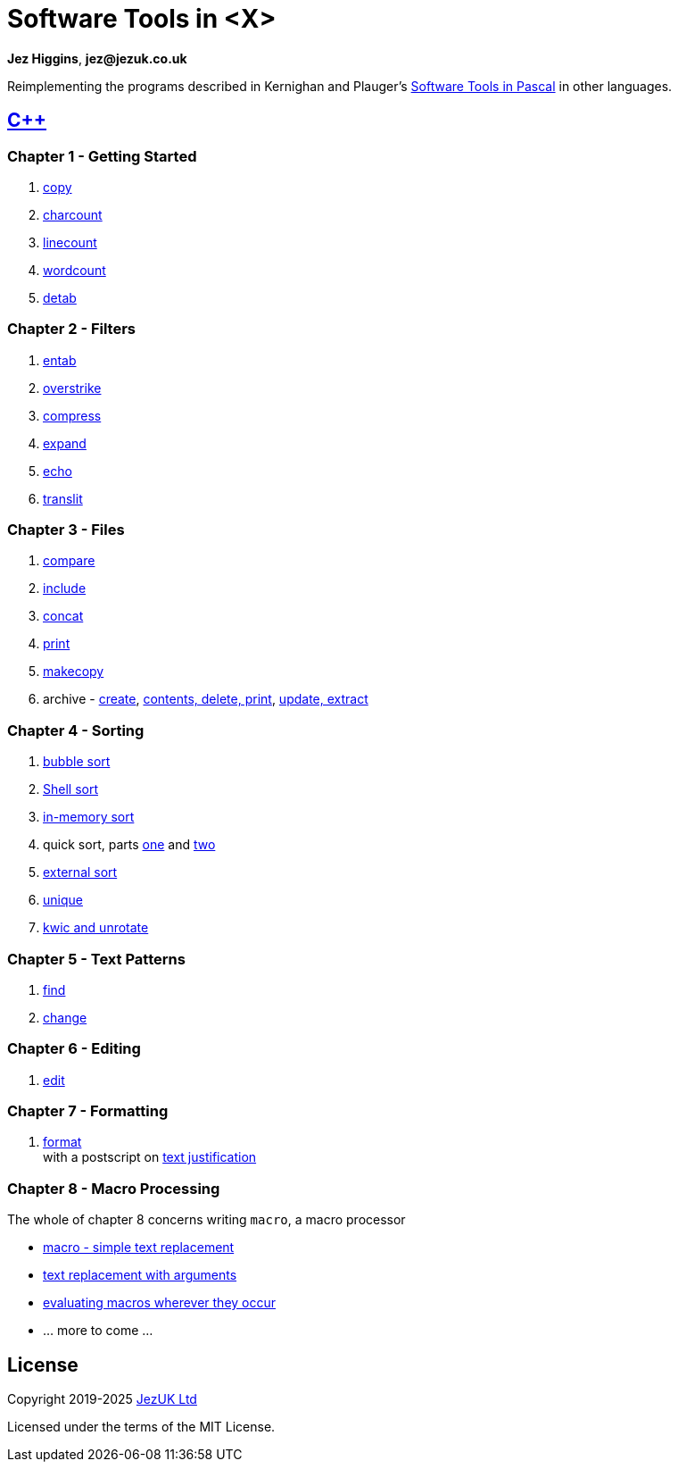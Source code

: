 = Software Tools in <X>

**Jez Higgins**, *jez@jezuk.co.uk*

Reimplementing the programs described in Kernighan and Plauger's
https://archive.org/details/softwaretoolsinp00kern[Software Tools in Pascal]
in other languages. 

== https://www.jezuk.co.uk/tags/software-tools-in-c++.html[{cpp}]
=== Chapter 1 - Getting Started

1. https://www.jezuk.co.uk/blog/2019/08/sticpp-copy.html[copy]
2. https://www.jezuk.co.uk/blog/2019/08/sticpp-charcount.html[charcount]
3. https://www.jezuk.co.uk/blog/2019/08/sticpp-linecount.html[linecount]
4. https://www.jezuk.co.uk/blog/2019/08/sticpp-wordcount.html[wordcount]
5. https://www.jezuk.co.uk/blog/2019/09/sticpp-detab.html[detab]

=== Chapter 2 - Filters

1. https://www.jezuk.co.uk/blog/2019/10/sticpp-entab.html[entab]
2. https://www.jezuk.co.uk/blog/2019/10/sticpp-overstrike.html[overstrike]
3. https://www.jezuk.co.uk/blog/2019/11/sticpp-compress.html[compress]
4. https://www.jezuk.co.uk/blog/2019/11/sticpp-expand.html[expand]
5. https://www.jezuk.co.uk/blog/2019/11/sticpp-echo.html[echo]
6. https://www.jezuk.co.uk/blog/2019/11/sticpp-translit.html[translit]

=== Chapter 3 - Files

1. https://www.jezuk.co.uk/blog/2020/02/sticpp-compare.html[compare]
2. https://www.jezuk.co.uk/blog/2020/04/sticpp-include.html[include]
3. https://www.jezuk.co.uk/blog/2020/04/sticpp-concat.html[concat]
4. https://www.jezuk.co.uk/blog/2020/04/sticpp-print.html[print]
5. https://www.jezuk.co.uk/blog/2020/06/sticpp-makecopy.html[makecopy]
6. archive - https://www.jezuk.co.uk/blog/2020/07/sticpp-archive-create.html[create],
https://www.jezuk.co.uk/blog/2020/08/sticpp-archive-contents-print-delete.html[contents, delete, print],
https://www.jezuk.co.uk/blog/2020/08/sticpp-archive-update-extract.html[update, extract]

=== Chapter 4 - Sorting

1. https://www.jezuk.co.uk/blog/2020/09/sticpp-bubble-sort.html[bubble sort]
2. https://www.jezuk.co.uk/blog/2020/11/sticpp-shell-sort.html[Shell sort]
3. https://www.jezuk.co.uk/blog/2020/12/sticpp-in-memory-text-sort.html[in-memory sort]
4. quick sort, parts https://www.jezuk.co.uk/blog/2020/12/sticpp-quick-sort.html[one]
and https://www.jezuk.co.uk/blog/2020/12/sticpp-more-quick-sort.html[two]
5. https://www.jezuk.co.uk/blog/2021/03/sticpp-external-text-sort.html[external sort]
6. https://www.jezuk.co.uk/blog/2021/04/sticpp-unique.html[unique]
7. https://www.jezuk.co.uk/blog/2021/05/sticpp-kwic-unrotate.html[kwic and unrotate]

=== Chapter 5 - Text Patterns

1. https://www.jezuk.co.uk/blog/2021/08/sticpp-find.html[find]
2. https://www.jezuk.co.uk/blog/2022/01/sticpp-change.html[change]

=== Chapter 6 - Editing

1. https://www.jezuk.co.uk/blog/2024/06/ed-ed-hooray.html[edit]

=== Chapter 7 - Formatting

1. https://www.jezuk.co.uk/blog/2024/07/format-a-typesetter-of-my-own.html[format] +
with a postscript on https://www.jezuk.co.uk/blog/2024/08/format-postscript-justification.html[text justification]

=== Chapter 8 - Macro Processing

The whole of chapter 8 concerns writing `macro`, a macro processor 

* https://www.jezuk.co.uk/blog/2024/10/a-macro-processor-step-one.html[macro - simple text replacement]
* https://www.jezuk.co.uk/blog/2024/12/a-macro-processor-step-two.html[text replacement with arguments]
* https://www.jezuk.co.uk/blog/2025/02/a-macro-processor-step-three.html[evaluating macros wherever they occur]
* ... more to come ...

== License

Copyright 2019-2025 http://www.jezuk.co.uk/[JezUK Ltd]

Licensed under the terms of the MIT License.

